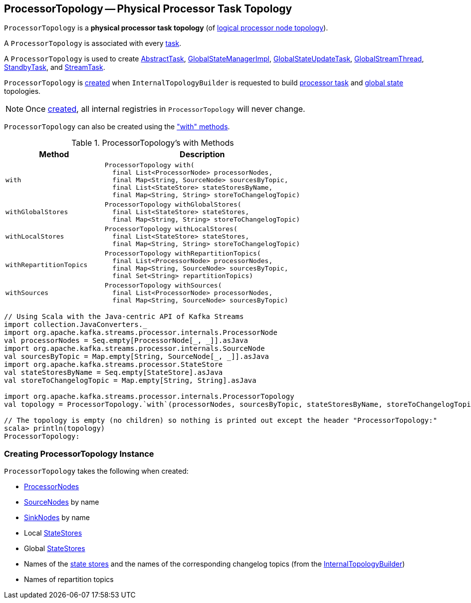== [[ProcessorTopology]] ProcessorTopology -- Physical Processor Task Topology

`ProcessorTopology` is a *physical processor task topology* (of <<kafka-streams-Topology.adoc#, logical processor node topology>>).

A `ProcessorTopology` is associated with every <<kafka-streams-internals-Task.adoc#topology, task>>.

A `ProcessorTopology` is used to create <<kafka-streams-internals-AbstractTask.adoc#topology, AbstractTask>>, <<kafka-streams-internals-GlobalStateManagerImpl.adoc#topology, GlobalStateManagerImpl>>, <<kafka-streams-internals-GlobalStateUpdateTask.adoc#topology, GlobalStateUpdateTask>>, <<kafka-streams-internals-GlobalStreamThread.adoc#topology, GlobalStreamThread>>, <<kafka-streams-internals-StandbyTask.adoc#topology, StandbyTask>>, and <<kafka-streams-internals-StreamTask.adoc#topology, StreamTask>>.

`ProcessorTopology` is <<creating-instance, created>> when `InternalTopologyBuilder` is requested to build <<kafka-streams-internals-InternalTopologyBuilder.adoc#build, processor task>> and <<kafka-streams-internals-InternalTopologyBuilder.adoc#buildGlobalStateTopology, global state>> topologies.

NOTE: Once <<creating-instance, created>>, all internal registries in `ProcessorTopology` will never change.

`ProcessorTopology` can also be created using the <<methods, "with" methods>>.

[[methods]]
.ProcessorTopology's with Methods
[cols="1m,2",options="header",width="100%"]
|===
| Method
| Description

| with
a| [[with]]

[source, java]
----
ProcessorTopology with(
  final List<ProcessorNode> processorNodes,
  final Map<String, SourceNode> sourcesByTopic,
  final List<StateStore> stateStoresByName,
  final Map<String, String> storeToChangelogTopic)
----

| withGlobalStores
a| [[withGlobalStores]]

[source, java]
----
ProcessorTopology withGlobalStores(
  final List<StateStore> stateStores,
  final Map<String, String> storeToChangelogTopic)
----

| withLocalStores
a| [[withLocalStores]]

[source, java]
----
ProcessorTopology withLocalStores(
  final List<StateStore> stateStores,
  final Map<String, String> storeToChangelogTopic)
----

| withRepartitionTopics
a| [[withRepartitionTopics]]

[source, java]
----
ProcessorTopology withRepartitionTopics(
  final List<ProcessorNode> processorNodes,
  final Map<String, SourceNode> sourcesByTopic,
  final Set<String> repartitionTopics)
----

| withSources
a| [[withSources]]

[source, java]
----
ProcessorTopology withSources(
  final List<ProcessorNode> processorNodes,
  final Map<String, SourceNode> sourcesByTopic)
----

|===

[source, scala]
----
// Using Scala with the Java-centric API of Kafka Streams
import collection.JavaConverters._
import org.apache.kafka.streams.processor.internals.ProcessorNode
val processorNodes = Seq.empty[ProcessorNode[_, _]].asJava
import org.apache.kafka.streams.processor.internals.SourceNode
val sourcesByTopic = Map.empty[String, SourceNode[_, _]].asJava
import org.apache.kafka.streams.processor.StateStore
val stateStoresByName = Seq.empty[StateStore].asJava
val storeToChangelogTopic = Map.empty[String, String].asJava

import org.apache.kafka.streams.processor.internals.ProcessorTopology
val topology = ProcessorTopology.`with`(processorNodes, sourcesByTopic, stateStoresByName, storeToChangelogTopic)

// The topology is empty (no children) so nothing is printed out except the header "ProcessorTopology:"
scala> println(topology)
ProcessorTopology:
----

=== [[creating-instance]] Creating ProcessorTopology Instance

`ProcessorTopology` takes the following when created:

* [[processorNodes]] link:kafka-streams-internals-ProcessorNode.adoc[ProcessorNodes]
* [[sourcesByTopic]] link:kafka-streams-internals-SourceNode.adoc[SourceNodes] by name
* [[sinksByTopic]] link:kafka-streams-internals-SinkNode.adoc[SinkNodes] by name
* [[stateStores]] Local link:kafka-streams-StateStore.adoc[StateStores]
* [[globalStateStores]] Global link:kafka-streams-StateStore.adoc[StateStores]
* [[stateStoreToChangelogTopic]][[storeToChangelogTopic]] Names of the <<kafka-streams-StateStore.adoc#, state stores>> and the names of the corresponding changelog topics (from the <<kafka-streams-internals-InternalTopologyBuilder.adoc#storeToChangelogTopic, InternalTopologyBuilder>>)
* [[repartitionTopics]] Names of repartition topics
